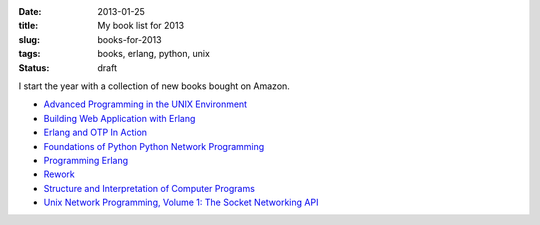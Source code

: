 :date: 2013-01-25
:title: My book list for 2013
:slug: books-for-2013
:tags: books, erlang, python, unix
:status: draft

I start the year with a collection of new books bought on Amazon.

- `Advanced Programming in the UNIX Environment <http://www.amazon.fr/gp/product/0201433079/ref=oh_details_o00_s00_i03>`_
- `Building Web Application with Erlang <http://www.amazon.fr/gp/product/1449309968/ref=oh_details_o00_s00_i05>`_
- `Erlang and OTP In Action <http://www.amazon.fr/gp/product/1933988789/ref=oh_details_o00_s00_i04>`_
- `Foundations of Python Python Network Programming <http://www.amazon.fr/Foundations-Python-Network-Programming-Goerzen/dp/1590593715/ref=ntt_at_ep_dpt_2>`_
- `Programming Erlang <http://www.amazon.fr/gp/product/0596518188/ref=oh_details_o00_s00_i06>`_ 
- `Rework <http://www.amazon.fr/gp/product/0307463745/ref=oh_details_o00_s00_i01>`_
- `Structure and Interpretation of Computer Programs <http://www.amazon.fr/gp/product/0262510871/ref=oh_details_o00_s00_i00>`_
- `Unix Network Programming, Volume 1: The Socket Networking API <http://www.amazon.fr/gp/product/0131411551/ref=oh_details_o00_s00_i02>`_

